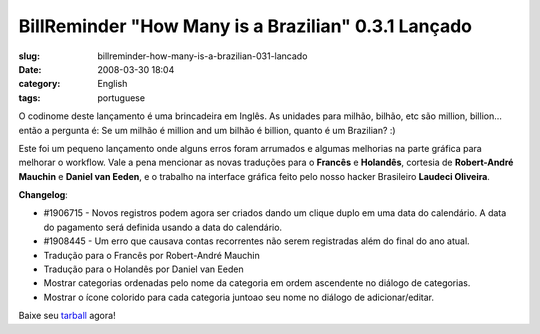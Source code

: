 BillReminder "How Many is a Brazilian" 0.3.1 Lançado
#####################################################
:slug: billreminder-how-many-is-a-brazilian-031-lancado
:date: 2008-03-30 18:04
:category: English
:tags: portuguese

O codinome deste lançamento é uma brincadeira em Inglês. As unidades
para milhão, bilhão, etc são million, billion… então a pergunta é: Se um
milhão é million and um bilhão é billion, quanto é um Brazilian? :)

Este foi um pequeno lançamento onde alguns erros foram arrumados e
algumas melhorias na parte gráfica para melhorar o workflow. Vale a pena
mencionar as novas traduções para o **Francês** e **Holandês**, cortesia
de **Robert-André Mauchin** e **Daniel van Eeden**, e o trabalho na
interface gráfica feito pelo nosso hacker Brasileiro **Laudeci
Oliveira**.

**Changelog**:

-  #1906715 - Novos registros podem agora ser criados dando um clique
   duplo em uma data do calendário. A data do pagamento será definida
   usando a data do calendário.
-  #1908445 - Um erro que causava contas recorrentes não serem
   registradas além do final do ano atual.

-  Tradução para o Francês por Robert-André Mauchin
-  Tradução para o Holandês por Daniel van Eeden

-  Mostrar categorias ordenadas pelo nome da categoria em ordem
   ascendente no diálogo de categorias.
-  Mostrar o ícone colorido para cada categoria juntoao seu nome no
   diálogo de adicionar/editar.

Baixe seu
`tarball <http://billreminder.googlecode.com/files/billreminder-0.3.1.tar.bz2>`__
agora!
